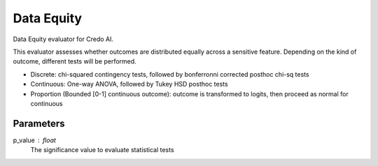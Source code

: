 
Data Equity
===========


Data Equity evaluator for Credo AI.

This evaluator assesses whether outcomes are distributed equally across a sensitive
feature. Depending on the kind of outcome, different tests will be performed.

- Discrete: chi-squared contingency tests,
  followed by bonferronni corrected posthoc chi-sq tests
- Continuous: One-way ANOVA, followed by Tukey HSD posthoc tests
- Proportion (Bounded [0-1] continuous outcome): outcome is transformed to logits, then
  proceed as normal for continuous

Parameters
----------
p_value : float
    The significance value to evaluate statistical tests
